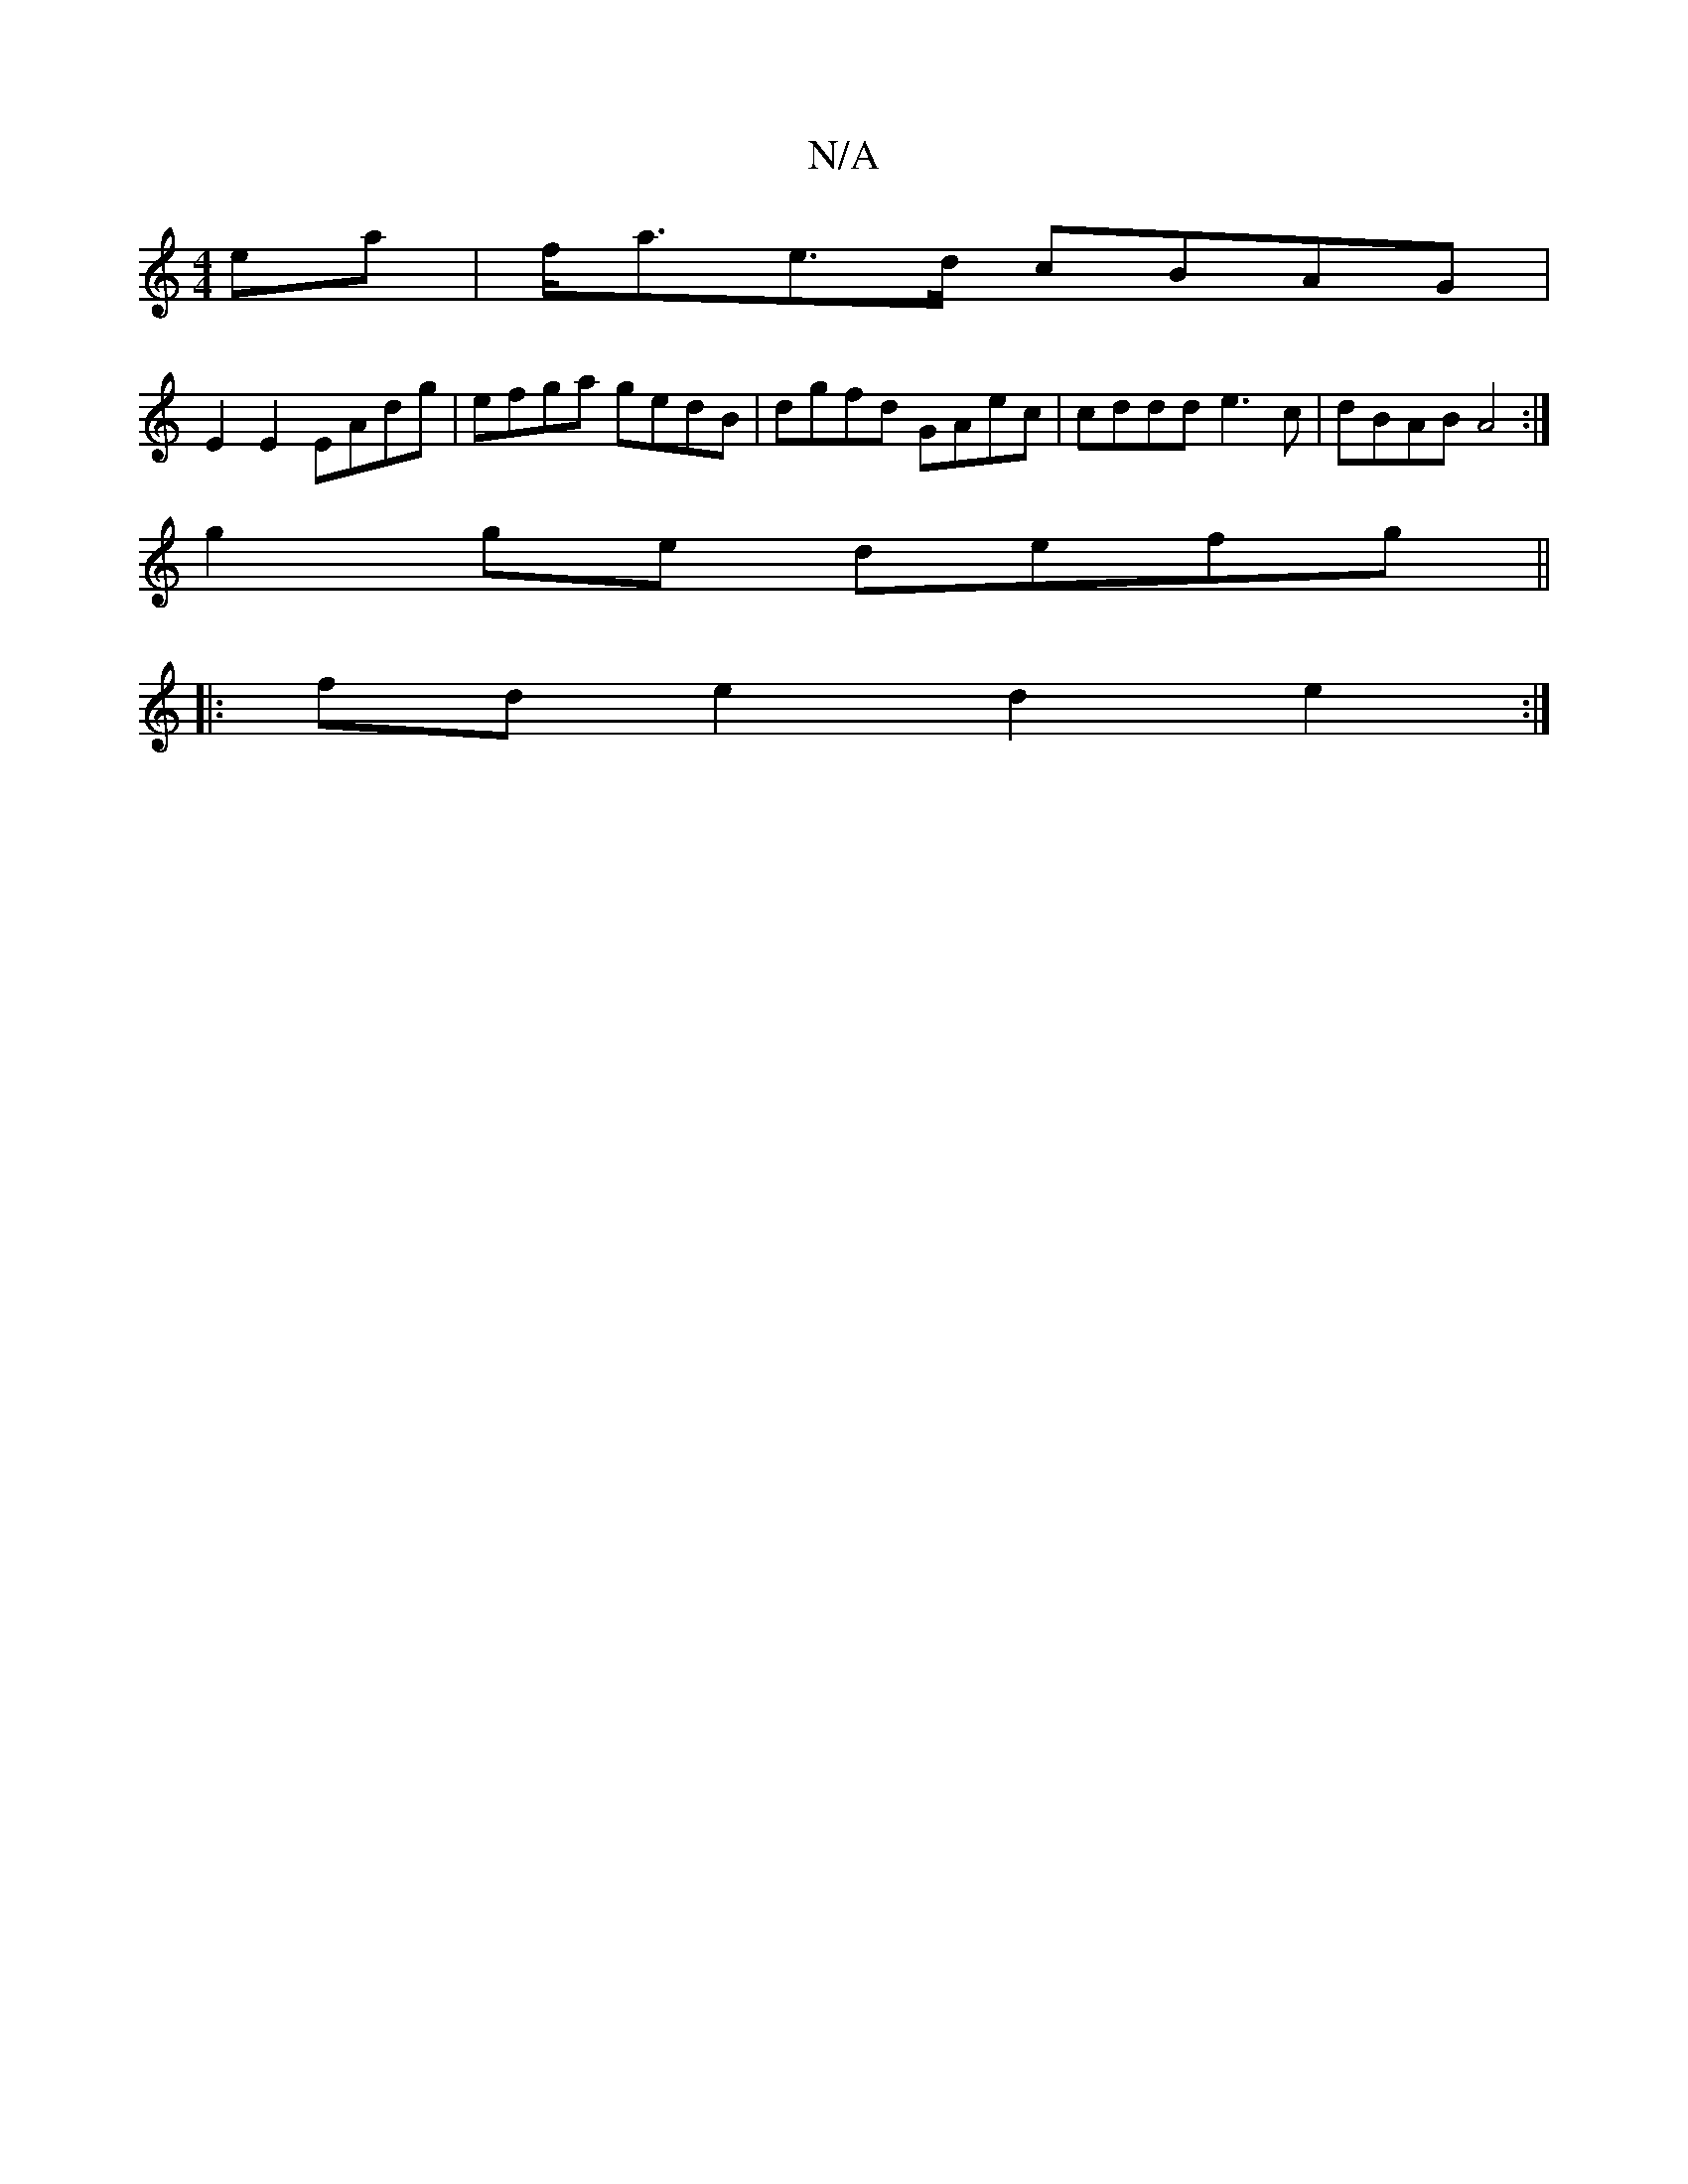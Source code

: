 X:1
T:N/A
M:4/4
R:N/A
K:Cmajor
2 ea|f<ae>d cBAG|
E2E2 EAdg|efga gedB|dgfd GAec|cddd e3c|dBAB A4:|
g2ge defg||
|:fd e2 d2e2 :|]

fa|f4|a3fe2f2|e3def||
|:gf|g2gb g3^d|
ef ed B2 d2 |
f4 e2:|
|: a2ef egeg | fedB A2AB |
c2A2 B2GA | BdgB